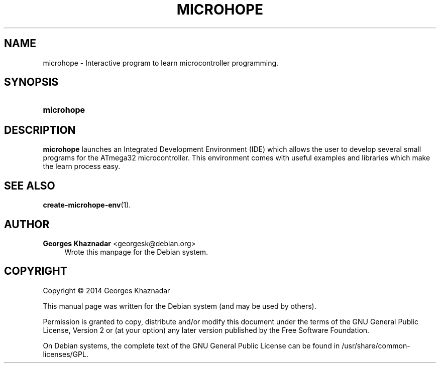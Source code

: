 '\" t
.\"     Title: MICROHOPE
.\"    Author: Georges Khaznadar <georgesk@debian.org>
.\" Generator: DocBook XSL Stylesheets v1.78.1 <http://docbook.sf.net/>
.\"      Date: 01/03/2014
.\"    Manual: microhope
.\"    Source: microhope
.\"  Language: English
.\"
.TH "MICROHOPE" "1" "01/03/2014" "microhope" "microhope"
.\" -----------------------------------------------------------------
.\" * Define some portability stuff
.\" -----------------------------------------------------------------
.\" ~~~~~~~~~~~~~~~~~~~~~~~~~~~~~~~~~~~~~~~~~~~~~~~~~~~~~~~~~~~~~~~~~
.\" http://bugs.debian.org/507673
.\" http://lists.gnu.org/archive/html/groff/2009-02/msg00013.html
.\" ~~~~~~~~~~~~~~~~~~~~~~~~~~~~~~~~~~~~~~~~~~~~~~~~~~~~~~~~~~~~~~~~~
.ie \n(.g .ds Aq \(aq
.el       .ds Aq '
.\" -----------------------------------------------------------------
.\" * set default formatting
.\" -----------------------------------------------------------------
.\" disable hyphenation
.nh
.\" disable justification (adjust text to left margin only)
.ad l
.\" -----------------------------------------------------------------
.\" * MAIN CONTENT STARTS HERE *
.\" -----------------------------------------------------------------
.SH "NAME"
microhope \- Interactive program to learn microcontroller programming\&.
.SH "SYNOPSIS"
.HP \w'\fBmicrohope\fR\ 'u
\fBmicrohope\fR
.SH "DESCRIPTION"
.PP
\fBmicrohope\fR
launches an Integrated Development Environment (IDE) which allows the user to develop several small programs for the ATmega32 microcontroller\&. This environment comes with useful examples and libraries which make the learn process easy\&.
.SH "SEE ALSO"
.PP
\fBcreate-microhope-env\fR(1)\&.
.SH "AUTHOR"
.PP
\fBGeorges Khaznadar\fR <\&georgesk@debian\&.org\&>
.RS 4
Wrote this manpage for the Debian system\&.
.RE
.SH "COPYRIGHT"
.br
Copyright \(co 2014 Georges Khaznadar
.br
.PP
This manual page was written for the Debian system (and may be used by others)\&.
.PP
Permission is granted to copy, distribute and/or modify this document under the terms of the GNU General Public License, Version 2 or (at your option) any later version published by the Free Software Foundation\&.
.PP
On Debian systems, the complete text of the GNU General Public License can be found in
/usr/share/common\-licenses/GPL\&.
.sp
